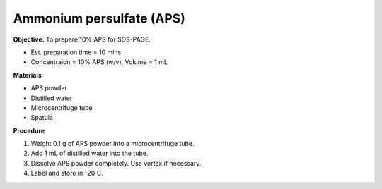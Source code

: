 .. _aps:

Ammonium persulfate (APS)
=========================

**Objective:** To prepare 10% APS for SDS-PAGE. 

* Est. preparation time = 10 mins 
* Concentraion = 10% APS (w/v), Volume = 1 mL

**Materials**

* APS powder
* Distilled water 
* Microcentrifuge tube
* Spatula

**Procedure**

#. Weight 0.1 g of APS powder into a microcentrifuge tube. 
#. Add 1 mL of distilled water into the tube.
#. Dissolve APS powder completely. Use vortex if necessary. 
#. Label and store in -20 C. 